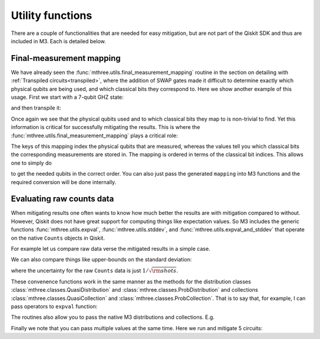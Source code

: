 .. _utils:

#################
Utility functions
#################

There are a couple of functionalities that are needed for easy mitigation, but are not part of the
Qiskit SDK and thus are included in M3.  Each is detailed below.

Final-measurement mapping
=========================

We have already seen the :func:`mthree.utils.final_measurement_mapping` routine in the section
on detailing with :ref:`Transpiled circuits<transpiled>`, where the addition of SWAP gates
made it difficult to determine exactly which physical qubits are being used, and which classical
bits they correspond to.  Here we show another example of this usage.  First we start with a 
7-qubit GHZ state:

.. jupyter-execute::

    from qiskit import *
    from qiskit.providers.fake_provider import FakeCasablanca
    import mthree

    qc = QuantumCircuit(7)
    qc.h(0)
    qc.cx(0, range(1,7))
    qc.measure_all()
    qc.draw('mpl')

and then transpile it:

.. jupyter-execute::

    backend = FakeCasablanca()
    trans_qc = transpile(qc, backend, optimization_level=3, seed_transpiler=54321)
    trans_qc.draw('mpl')

Once again we see that the physical qubits used and to which classical bits they map
to is non-trivial to find.  Yet this information is critical for successfully mitigating
the results.  This is where the :func:`mthree.utils.final_measurement_mapping` plays
a critical role:

.. jupyter-execute::

    mapping = mthree.utils.final_measurement_mapping(trans_qc)
    mapping

The keys of this mapping index the physical qubits that are measured, whereas the
values tell you which classical bits the corresponding measurements are stored in.
The mapping is ordered in terms of the classical bit indices.  This allows one to
simply do

.. jupyter-execute::

    list(mapping)

to get the needed qubits in the correct order.  You can also just pass the generated
``mapping`` into M3 functions and the required conversion will be done internally.


Evaluating raw counts data
==========================

When mitigating results one often wants to know how much better the results are with
mitigation compared to without.  However, Qiskit does not have great support for
computing things like expectation values.  So M3 includes the generic functions
:func:`mthree.utils.expval`, :func:`mthree.utils.stddev`, and
:func:`mthree.utils.expval_and_stddev` that operate on the native
``Counts`` objects in Qiskit.

For example let us compare raw data verse the mitigated results in a simple case.

.. jupyter-execute::

    from qiskit.providers.fake_provider import FakeAthens
    backend = FakeAthens()
    qc = QuantumCircuit(4)
    qc.h(2)
    qc.cx(2, 1)
    qc.cx(2, 3)
    qc.cx(1, 0)
    qc.measure_all()

    raw_counts = execute(qc, backend).result().get_counts()
    mit = mthree.M3Mitigation(backend)
    mit.cals_from_system()
    mit_counts = mit.apply_correction(raw_counts, qubits=range(4),
                                      return_mitigation_overhead=True)

    print('Raw counts expval', mthree.utils.expval(raw_counts))
    print('Mitigated expval', mit_counts.expval())


We can also compare things like upper-bounds on the standard deviation:

.. jupyter-execute::

    print('Raw counts uncertainty', mthree.utils.stddev(raw_counts))
    print('Mitigated uncertainty', mit_counts.stddev())

where the uncertainty for the raw ``Counts`` data is just :math:`1/\sqrt{\rm{shots}}`.

These convenence functions work in the same manner as the methods for the distribution
classes :class:`mthree.classes.QuasiDistribution` and :class:`mthree.classes.ProbDistribution`
and collections :class:`mthree.classes.QuasiCollection` and
:class:`mthree.classes.ProbCollection`.  That is to say that, for example,  I can pass operators to
``expval`` function:

.. jupyter-execute::

    print('These should be equal:', mthree.utils.expval(raw_counts, 'IIII'),
          mit_counts.expval('IIII'))

The routines also allow you to pass the native M3 distributions and collections. E.g.

.. jupyter-execute::

    print(mthree.utils.expval(mit_counts), mit_counts.expval())


Finally we note that you can pass multiple values at the same time.  Here we run and
mitigate 5 circuits:

.. jupyter-execute::

    raw_counts = execute([qc]*5, backend).result().get_counts()
    mit = mthree.M3Mitigation(backend)
    mit.cals_from_system()
    mit_counts = mit.apply_correction(raw_counts, qubits=range(4),
                                      return_mitigation_overhead=True)


    print('Raw counts expval', mthree.utils.expval(raw_counts))
    print('Mitigated expval', mit_counts.expval())
